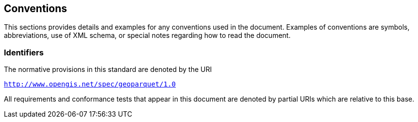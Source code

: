 == Conventions

This sections provides details and examples for any conventions used in the document. Examples of conventions are symbols, abbreviations, use of XML schema, or special notes regarding how to read the document.

=== Identifiers
The normative provisions in this standard are denoted by the URI

`http://www.opengis.net/spec/geoparquet/1.0`

All requirements and conformance tests that appear in this document are denoted by partial URIs which are relative to this base.
